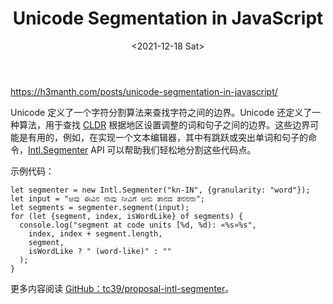 #+TITLE: Unicode Segmentation in JavaScript
#+DATE: <2021-12-18 Sat>
#+TAGS[]: 技术 JavaScript

[[https://h3manth.com/posts/unicode-segmentation-in-javascript/]]

Unicode 定义了一个字符分割算法来查找字符之间的边界。Unicode
还定义了一种算法，用于查找
[[https://en.wikipedia.org/wiki/Common_Locale_Data_Repository][CLDR]]
根据地区设置调整的词和句子之间的边界。这些边界可能是有用的，例如，在实现一个文本编辑器，其中有跳跃或突出单词和句子的命令，[[https://tc39.es/proposal-intl-segmenter/][Intl.Segmenter]]
API 可以帮助我们轻松地分割这些代码点。

示例代码：

#+BEGIN_EXAMPLE
    let segmenter = new Intl.Segmenter("kn-IN", {granularity: "word"});
    let input = "ಆವು ಈವಿನ ನಾವು ನೀವಿಗೆ ಆನು ತಾನದ ತನನನಾ";
    let segments = segmenter.segment(input);
    for (let {segment, index, isWordLike} of segments) {
      console.log("segment at code units [%d, %d): «%s»%s",
        index, index + segment.length,
        segment,
        isWordLike ? " (word-like)" : ""
      );
    }
#+END_EXAMPLE

更多内容阅读
[[https://github.com/tc39/proposal-intl-segmenter][GitHub：tc39/proposal-intl-segmenter]]。
